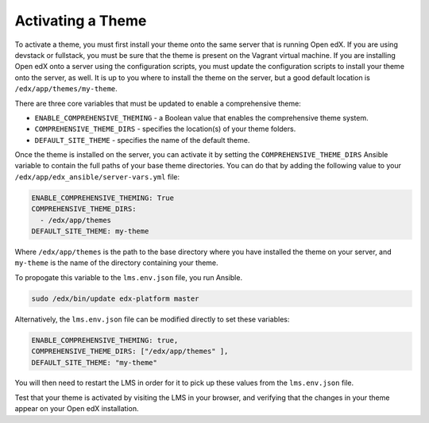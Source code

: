 .. _Activating a Theme:

******************
Activating a Theme
******************

To activate a theme, you must first install your theme onto the same server
that is running Open edX. If you are using devstack or fullstack, you must
be sure that the theme is present on the Vagrant virtual machine. If you
are installing Open edX onto a server using the configuration scripts,
you must update the configuration scripts to install your theme onto the server,
as well. It is up to you where to install the theme on the server, but
a good default location is ``/edx/app/themes/my-theme``.

There are three core variables that must be updated to enable a
comprehensive theme:

- ``ENABLE_COMPREHENSIVE_THEMING`` - a Boolean value that enables the
  comprehensive theme system.
- ``COMPREHENSIVE_THEME_DIRS`` - specifies the location(s) of your theme folders.
- ``DEFAULT_SITE_THEME`` - specifies the name of the default theme.

Once the theme is installed on the server, you can activate it by setting
the ``COMPREHENSIVE_THEME_DIRS`` Ansible variable to contain the full paths of
your base theme directories. You can do that by adding the following value to your
``/edx/app/edx_ansible/server-vars.yml`` file:

.. code-block:: yaml

    ENABLE_COMPREHENSIVE_THEMING: True
    COMPREHENSIVE_THEME_DIRS:
      - /edx/app/themes
    DEFAULT_SITE_THEME: my-theme

Where ``/edx/app/themes`` is the path to the base directory where you have
installed the theme on your server, and ``my-theme`` is the name of the
directory containing your theme.

To propogate this variable to the ``lms.env.json`` file, you run Ansible.

.. code-block:: bash

    sudo /edx/bin/update edx-platform master

Alternatively, the ``lms.env.json`` file can be modified directly to set these
variables:

.. code-block:: none

  ENABLE_COMPREHENSIVE_THEMING: true,
  COMPREHENSIVE_THEME_DIRS: ["/edx/app/themes" ],
  DEFAULT_SITE_THEME: "my-theme"

You will then need to restart the LMS in order for it to pick up these values
from the ``lms.env.json`` file.

Test that your theme is activated by visiting the LMS in your browser, and
verifying that the changes in your theme appear on your Open edX installation.
